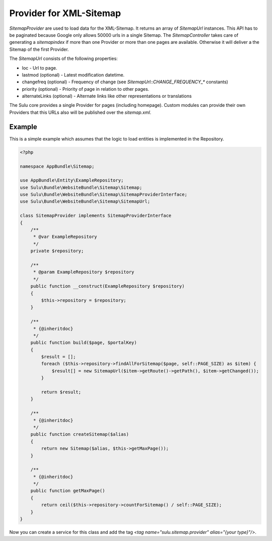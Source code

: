 Provider for XML-Sitemap
========================

`SitemapProvider` are used to load data for the XML-Sitemap. It returns
an array of `SitemapUrl` instances. This API has to be paginated because
Google only allows 50000 urls in a single Sitemap. The `SitemapController`
takes care of generating a `sitemapindex` if more than one Provider or
more than one pages are available. Otherwise it will deliver a the Sitemap
of the first Provider.

The `SitemapUrl` consists of the following properties:

* loc - Url to page.
* lastmod (optional) - Latest modification datetime.
* changefreq (optional) - Frequency of change (see
  `SitemapUrl::CHANGE_FREQUENCY_*` constants)
* priority (optional) - Priority of page in relation to other pages.
* alternateLinks (optional) - Alternate links like other representations
  or translations

The Sulu core provides a single Provider for pages (including homepage).
Custom modules can provide their own Providers that this URLs also will
be published over the `sitemap.xml`.

Example
-------

This is a simple example which assumes that the logic to load entities is
implemented in the Repository.

.. code-block:: php

    <?php

    namespace AppBundle\Sitemap;

    use AppBundle\Entity\ExampleRepository;
    use Sulu\Bundle\WebsiteBundle\Sitemap\Sitemap;
    use Sulu\Bundle\WebsiteBundle\Sitemap\SitemapProviderInterface;
    use Sulu\Bundle\WebsiteBundle\Sitemap\SitemapUrl;

    class SitemapProvider implements SitemapProviderInterface
    {
        /**
         * @var ExampleRepository
         */
        private $repository;

        /**
         * @param ExampleRepository $repository
         */
        public function __construct(ExampleRepository $repository)
        {
            $this->repository = $repository;
        }

        /**
         * {@inheritdoc}
         */
        public function build($page, $portalKey)
        {
            $result = [];
            foreach ($this->repository->findAllForSitemap($page, self::PAGE_SIZE) as $item) {
                $result[] = new SitemapUrl($item->getRoute()->getPath(), $item->getChanged());
            }

            return $result;
        }

        /**
         * {@inheritdoc}
         */
        public function createSitemap($alias)
        {
            return new Sitemap($alias, $this->getMaxPage());
        }

        /**
         * {@inheritdoc}
         */
        public function getMaxPage()
        {
            return ceil($this->repository->countForSitemap() / self::PAGE_SIZE);
        }
    }

Now you can create a service for this class and add the tag
`<tag name="sulu.sitemap.provider" alias="{your type}"/>`.
